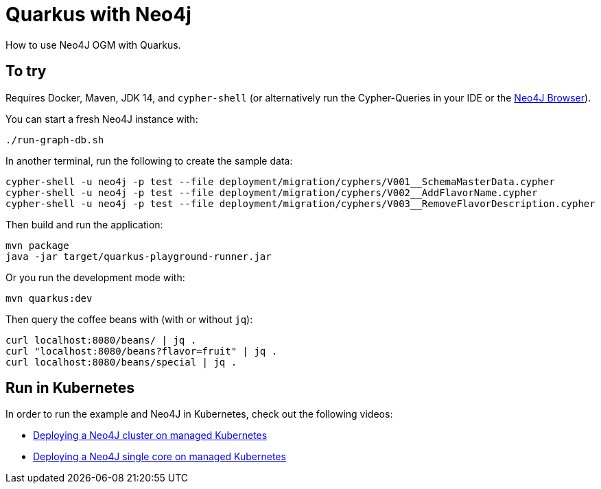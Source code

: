 = Quarkus with Neo4j

How to use Neo4J OGM with Quarkus.


== To try

Requires Docker, Maven, JDK 14, and `cypher-shell` (or alternatively run the Cypher-Queries in your IDE or the http://localhost:7474/browser/[Neo4J Browser^]).

You can start a fresh Neo4J instance with:

[source,bash]
----
./run-graph-db.sh
----

In another terminal, run the following to create the sample data:

[source,bash]
----
cypher-shell -u neo4j -p test --file deployment/migration/cyphers/V001__SchemaMasterData.cypher
cypher-shell -u neo4j -p test --file deployment/migration/cyphers/V002__AddFlavorName.cypher
cypher-shell -u neo4j -p test --file deployment/migration/cyphers/V003__RemoveFlavorDescription.cypher
----

Then build and run the application:

[source,bash]
----
mvn package
java -jar target/quarkus-playground-runner.jar 
----

Or you run the development mode with:

[source,bash]
----
mvn quarkus:dev
----

Then query the coffee beans with (with or without `jq`):

[source,bash]
----
curl localhost:8080/beans/ | jq .
curl "localhost:8080/beans?flavor=fruit" | jq .
curl localhost:8080/beans/special | jq .
----


== Run in Kubernetes

In order to run the example and Neo4J in Kubernetes, check out the following videos:

- https://blog.sebastian-daschner.com/entries/neo4j-deployment-managed-k8s[Deploying a Neo4J cluster on managed Kubernetes^]
- https://blog.sebastian-daschner.com/entries/neo4j-single-core-managed-k8s[Deploying a Neo4J single core on managed Kubernetes^]
